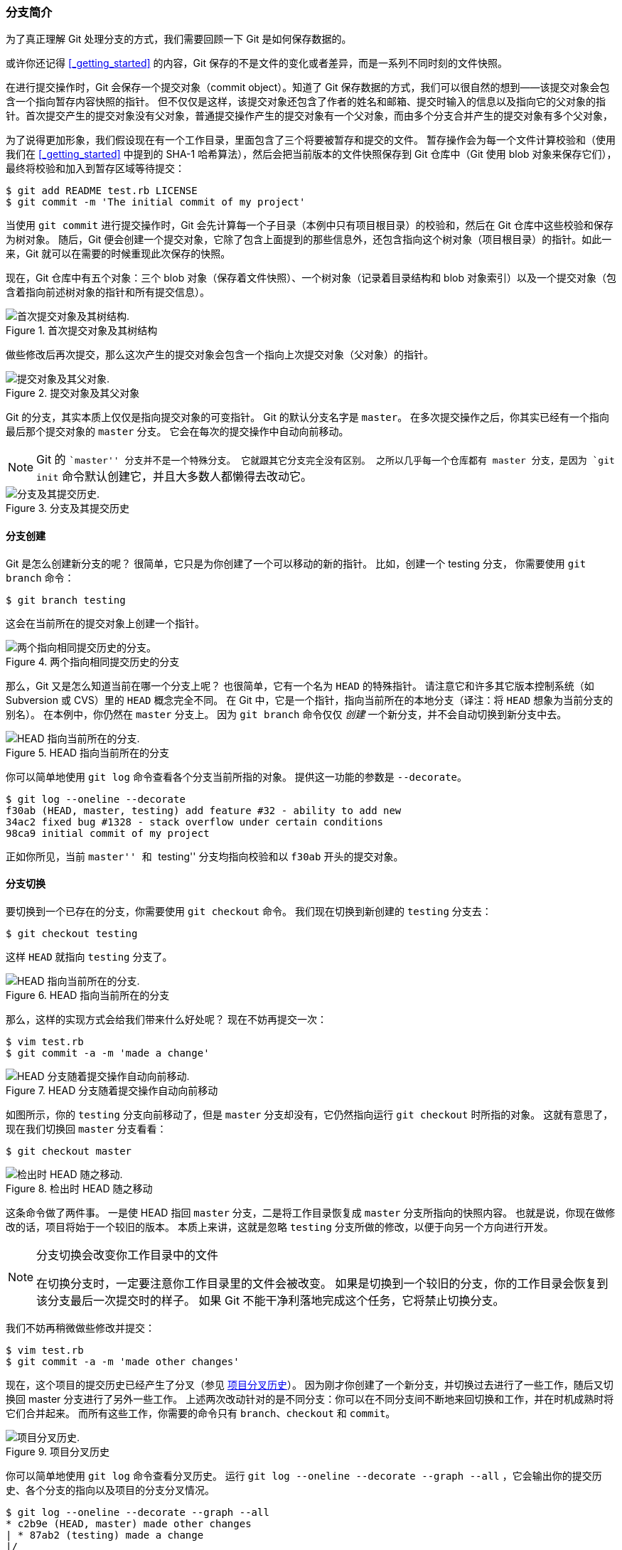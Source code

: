 [[_git_branches_overview]]
=== 分支简介

为了真正理解 Git 处理分支的方式，我们需要回顾一下 Git 是如何保存数据的。

或许你还记得 <<_getting_started>> 的内容，Git 保存的不是文件的变化或者差异，而是一系列不同时刻的文件快照。

在进行提交操作时，Git 会保存一个提交对象（commit object）。知道了 Git 保存数据的方式，我们可以很自然的想到——该提交对象会包含一个指向暂存内容快照的指针。
但不仅仅是这样，该提交对象还包含了作者的姓名和邮箱、提交时输入的信息以及指向它的父对象的指针。首次提交产生的提交对象没有父对象，普通提交操作产生的提交对象有一个父对象，而由多个分支合并产生的提交对象有多个父对象，

为了说得更加形象，我们假设现在有一个工作目录，里面包含了三个将要被暂存和提交的文件。
暂存操作会为每一个文件计算校验和（使用我们在 <<_getting_started>> 中提到的 SHA-1 哈希算法），然后会把当前版本的文件快照保存到 Git 仓库中（Git 使用 blob 对象来保存它们），最终将校验和加入到暂存区域等待提交：

[source,console]
----
$ git add README test.rb LICENSE
$ git commit -m 'The initial commit of my project'
----

当使用 `git commit` 进行提交操作时，Git 会先计算每一个子目录（本例中只有项目根目录）的校验和，然后在 Git 仓库中这些校验和保存为树对象。
随后，Git 便会创建一个提交对象，它除了包含上面提到的那些信息外，还包含指向这个树对象（项目根目录）的指针。如此一来，Git 就可以在需要的时候重现此次保存的快照。(((git commands, commit)))

现在，Git 仓库中有五个对象：三个 blob 对象（保存着文件快照）、一个树对象（记录着目录结构和 blob 对象索引）以及一个提交对象（包含着指向前述树对象的指针和所有提交信息）。

.首次提交对象及其树结构
image::../images/commit-and-tree.png[首次提交对象及其树结构.]

做些修改后再次提交，那么这次产生的提交对象会包含一个指向上次提交对象（父对象）的指针。

.提交对象及其父对象
image::../images/commits-and-parents.png[提交对象及其父对象.]

Git 的分支，其实本质上仅仅是指向提交对象的可变指针。
Git 的默认分支名字是 `master`。
在多次提交操作之后，你其实已经有一个指向最后那个提交对象的 `master` 分支。
它会在每次的提交操作中自动向前移动。

[NOTE]
====
Git 的 ``master'' 分支并不是一个特殊分支。(((master)))
它就跟其它分支完全没有区别。
之所以几乎每一个仓库都有 master 分支，是因为 `git init` 命令默认创建它，并且大多数人都懒得去改动它。
====

.分支及其提交历史
image::../images/branch-and-history.png[分支及其提交历史.]

[[_create_new_branch]]
==== 分支创建

(((branches, creating)))
Git 是怎么创建新分支的呢？
很简单，它只是为你创建了一个可以移动的新的指针。
比如，创建一个 testing 分支，
你需要使用 `git branch` 命令：(((git commands, branch)))

[source,console]
----
$ git branch testing
----

这会在当前所在的提交对象上创建一个指针。

.两个指向相同提交历史的分支
image::../images/two-branches.png[两个指向相同提交历史的分支。]

那么，Git 又是怎么知道当前在哪一个分支上呢？
也很简单，它有一个名为 `HEAD` 的特殊指针。
请注意它和许多其它版本控制系统（如 Subversion 或 CVS）里的 `HEAD` 概念完全不同。
在 Git 中，它是一个指针，指向当前所在的本地分支（译注：将 `HEAD` 想象为当前分支的别名）。
在本例中，你仍然在 `master` 分支上。
因为 `git branch` 命令仅仅 _创建_ 一个新分支，并不会自动切换到新分支中去。

.HEAD 指向当前所在的分支
image::../images/head-to-master.png[HEAD 指向当前所在的分支.]

你可以简单地使用 `git log` 命令查看各个分支当前所指的对象。
提供这一功能的参数是 `--decorate`。

[source,console]
----
$ git log --oneline --decorate
f30ab (HEAD, master, testing) add feature #32 - ability to add new
34ac2 fixed bug #1328 - stack overflow under certain conditions
98ca9 initial commit of my project
----

正如你所见，当前 ``master'' 和 ``testing'' 分支均指向校验和以 `f30ab` 开头的提交对象。

[[_switching_branches]]
==== 分支切换

(((branches, switching)))
要切换到一个已存在的分支，你需要使用 `git checkout` 命令。(((git commands, checkout)))
我们现在切换到新创建的 `testing` 分支去：

[source,console]
----
$ git checkout testing
----

这样 `HEAD` 就指向 `testing` 分支了。

.HEAD 指向当前所在的分支
image::../images/head-to-testing.png[HEAD 指向当前所在的分支.]

那么，这样的实现方式会给我们带来什么好处呢？
现在不妨再提交一次：

[source,console]
----
$ vim test.rb
$ git commit -a -m 'made a change'
----

.HEAD 分支随着提交操作自动向前移动
image::../images/advance-testing.png[HEAD 分支随着提交操作自动向前移动.]

如图所示，你的 `testing` 分支向前移动了，但是 `master` 分支却没有，它仍然指向运行 `git checkout` 时所指的对象。
这就有意思了，现在我们切换回 `master` 分支看看：

[source,console]
----
$ git checkout master
----

.检出时 HEAD 随之移动
image::../images/checkout-master.png[检出时 HEAD 随之移动.]

这条命令做了两件事。
一是使 HEAD 指回 `master` 分支，二是将工作目录恢复成 `master` 分支所指向的快照内容。
也就是说，你现在做修改的话，项目将始于一个较旧的版本。
本质上来讲，这就是忽略 `testing` 分支所做的修改，以便于向另一个方向进行开发。

[NOTE]
.分支切换会改变你工作目录中的文件
====
在切换分支时，一定要注意你工作目录里的文件会被改变。
如果是切换到一个较旧的分支，你的工作目录会恢复到该分支最后一次提交时的样子。
如果 Git 不能干净利落地完成这个任务，它将禁止切换分支。
====

我们不妨再稍微做些修改并提交：

[source,console]
----
$ vim test.rb
$ git commit -a -m 'made other changes'
----

现在，这个项目的提交历史已经产生了分叉（参见 <<divergent_history>>）。
因为刚才你创建了一个新分支，并切换过去进行了一些工作，随后又切换回 master 分支进行了另外一些工作。
上述两次改动针对的是不同分支：你可以在不同分支间不断地来回切换和工作，并在时机成熟时将它们合并起来。
而所有这些工作，你需要的命令只有 `branch`、`checkout` 和 `commit`。

[[divergent_history]]
.项目分叉历史
image::../images/advance-master.png[项目分叉历史.]

你可以简单地使用 `git log` 命令查看分叉历史。
运行 `git log --oneline --decorate --graph --all` ，它会输出你的提交历史、各个分支的指向以及项目的分支分叉情况。

[source,console]
----
$ git log --oneline --decorate --graph --all
* c2b9e (HEAD, master) made other changes
| * 87ab2 (testing) made a change
|/
* f30ab add feature #32 - ability to add new formats to the
* 34ac2 fixed bug #1328 - stack overflow under certain conditions
* 98ca9 initial commit of my project
----

由于 Git 的分支实质上仅是包含所指对象校验和（长度为 40 的 SHA-1 值字符串）的文件，所以它的创建和销毁都异常高效。
创建一个新分支就像是往一个文件中写入 41 个字节（40 个字符和 1 个换行符），如此的简单能不快吗？

这与过去大多数版本控制系统形成了鲜明的对比，它们在创建分支时，将所有的项目文件都复制一遍，并保存到一个特定的目录。
完成这样繁琐的过程通常需要好几秒钟，有时甚至需要好几分钟。所需时间的长短，完全取决于项目的规模。而在 Git 中，任何规模的项目都能在瞬间创建新分支。
同时，由于每次提交都会记录父对象，所以寻找恰当的合并基础（译注：即共同祖先）也是同样的简单和高效。
这些高效的特性使得 Git 鼓励开发人员频繁地创建和使用分支。

接下来，让我们看看为什么你应该这么做？
